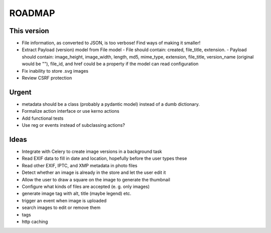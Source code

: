 =======
ROADMAP
=======


This version
============

- File information, as converted to JSON, is too verbose! Find ways of
  making it smaller!
- Extract Payload (version) model from File model
  - File should contain: created, file_title, extension.
  - Payload should contain: image_height, image_width, length, md5, mime_type, extension, file_title, version_name (original would be ""), file_id, and href could be a property if the model can read configuration
- Fix inability to store .svg images
- Review CSRF protection


Urgent
======

- metadata should be a class (probably a pydantic model) instead of
  a dumb dictionary.
- Formalize action interface or use kerno actions
- Add functional tests
- Use reg or events instead of subclassing actions?


Ideas
=====

- Integrate with Celery to create image versions in a background task
- Read EXIF data to fill in date and location, hopefully before the user types these
- Read other EXIF, IPTC, and XMP metadata in photo files
- Detect whether an image is already in the store and let the user edit it
- Allow the user to draw a square on the image to generate the thumbnail
- Configure what kinds of files are accepted (e. g. only images)
- generate image tag with alt, title (maybe legend) etc.
- trigger an event when image is uploaded
- search images to edit or remove them
- tags
- http caching
